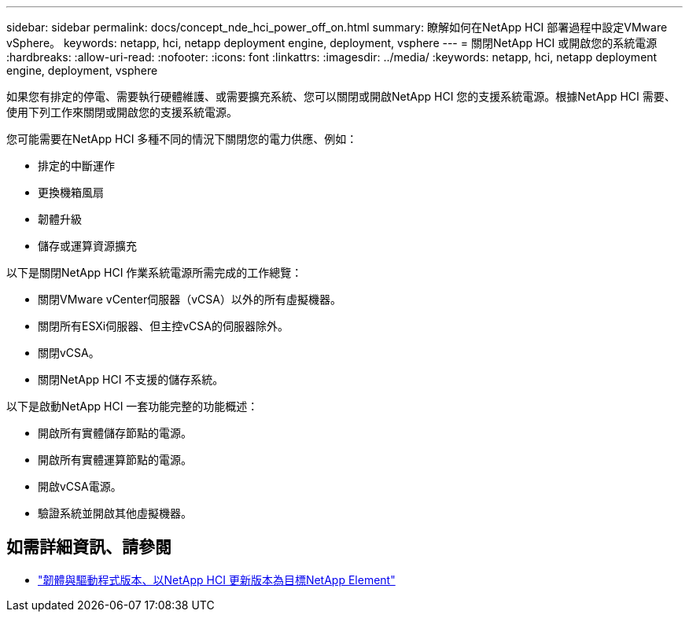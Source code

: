 ---
sidebar: sidebar 
permalink: docs/concept_nde_hci_power_off_on.html 
summary: 瞭解如何在NetApp HCI 部署過程中設定VMware vSphere。 
keywords: netapp, hci, netapp deployment engine, deployment, vsphere 
---
= 關閉NetApp HCI 或開啟您的系統電源
:hardbreaks:
:allow-uri-read: 
:nofooter: 
:icons: font
:linkattrs: 
:imagesdir: ../media/
:keywords: netapp, hci, netapp deployment engine, deployment, vsphere


[role="lead"]
如果您有排定的停電、需要執行硬體維護、或需要擴充系統、您可以關閉或開啟NetApp HCI 您的支援系統電源。根據NetApp HCI 需要、使用下列工作來關閉或開啟您的支援系統電源。

您可能需要在NetApp HCI 多種不同的情況下關閉您的電力供應、例如：

* 排定的中斷運作
* 更換機箱風扇
* 韌體升級
* 儲存或運算資源擴充


以下是關閉NetApp HCI 作業系統電源所需完成的工作總覽：

* 關閉VMware vCenter伺服器（vCSA）以外的所有虛擬機器。
* 關閉所有ESXi伺服器、但主控vCSA的伺服器除外。
* 關閉vCSA。
* 關閉NetApp HCI 不支援的儲存系統。


以下是啟動NetApp HCI 一套功能完整的功能概述：

* 開啟所有實體儲存節點的電源。
* 開啟所有實體運算節點的電源。
* 開啟vCSA電源。
* 驗證系統並開啟其他虛擬機器。


[discrete]
== 如需詳細資訊、請參閱

* https://kb.netapp.com/Advice_and_Troubleshooting/Hybrid_Cloud_Infrastructure/NetApp_HCI/Firmware_and_driver_versions_in_NetApp_HCI_and_NetApp_Element_software["韌體與驅動程式版本、以NetApp HCI 更新版本為目標NetApp Element"^]

